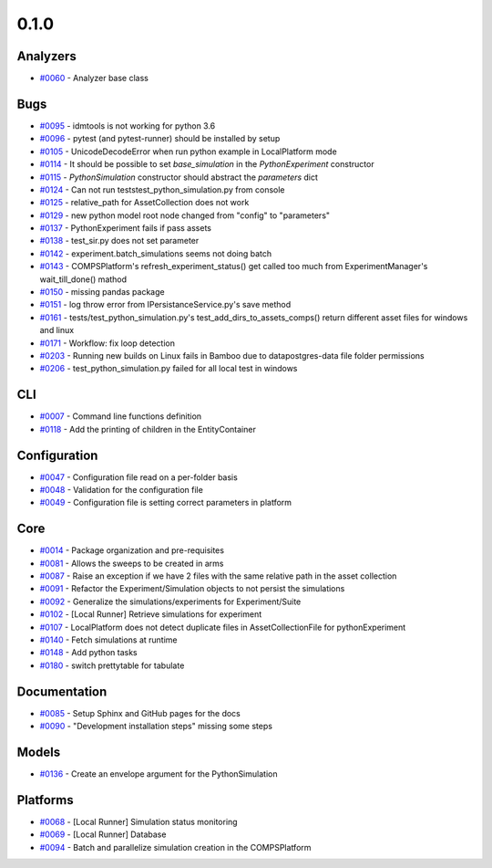 =====
0.1.0
=====


Analyzers
---------
* `#0060 <https://github.com/InstituteforDiseaseModeling/idmtools/issues/60>`_ - Analyzer base class


Bugs
----
* `#0095 <https://github.com/InstituteforDiseaseModeling/idmtools/issues/95>`_ - idmtools is not working for python 3.6
* `#0096 <https://github.com/InstituteforDiseaseModeling/idmtools/issues/96>`_ - pytest (and pytest-runner) should be installed by setup 
* `#0105 <https://github.com/InstituteforDiseaseModeling/idmtools/issues/105>`_ - UnicodeDecodeError when run python example in LocalPlatform mode
* `#0114 <https://github.com/InstituteforDiseaseModeling/idmtools/issues/114>`_ - It should be possible to set `base_simulation` in the `PythonExperiment` constructor
* `#0115 <https://github.com/InstituteforDiseaseModeling/idmtools/issues/115>`_ - `PythonSimulation` constructor should abstract the `parameters` dict
* `#0124 <https://github.com/InstituteforDiseaseModeling/idmtools/issues/124>`_ - Can not run tests\test_python_simulation.py from console
* `#0125 <https://github.com/InstituteforDiseaseModeling/idmtools/issues/125>`_ - relative_path for AssetCollection does not work
* `#0129 <https://github.com/InstituteforDiseaseModeling/idmtools/issues/129>`_ - new python model root node changed from "config" to "parameters"
* `#0137 <https://github.com/InstituteforDiseaseModeling/idmtools/issues/137>`_ - PythonExperiment fails if pass assets 
* `#0138 <https://github.com/InstituteforDiseaseModeling/idmtools/issues/138>`_ - test_sir.py does not set parameter
* `#0142 <https://github.com/InstituteforDiseaseModeling/idmtools/issues/142>`_ - experiment.batch_simulations seems not doing batch
* `#0143 <https://github.com/InstituteforDiseaseModeling/idmtools/issues/143>`_ - COMPSPlatform's refresh_experiment_status() get called too much from ExperimentManager's wait_till_done() mathod
* `#0150 <https://github.com/InstituteforDiseaseModeling/idmtools/issues/150>`_ - missing pandas package
* `#0151 <https://github.com/InstituteforDiseaseModeling/idmtools/issues/151>`_ - log throw error from IPersistanceService.py's save method
* `#0161 <https://github.com/InstituteforDiseaseModeling/idmtools/issues/161>`_ - tests/test_python_simulation.py's test_add_dirs_to_assets_comps() return different asset files for windows and linux
* `#0171 <https://github.com/InstituteforDiseaseModeling/idmtools/issues/171>`_ - Workflow: fix loop detection
* `#0203 <https://github.com/InstituteforDiseaseModeling/idmtools/issues/203>`_ - Running new builds on Linux fails in Bamboo due to data\postgres-data file folder permissions
* `#0206 <https://github.com/InstituteforDiseaseModeling/idmtools/issues/206>`_ - test_python_simulation.py failed for all local test in windows


CLI
---
* `#0007 <https://github.com/InstituteforDiseaseModeling/idmtools/issues/7>`_ - Command line functions definition
* `#0118 <https://github.com/InstituteforDiseaseModeling/idmtools/issues/118>`_ - Add the printing of children in the EntityContainer


Configuration
-------------
* `#0047 <https://github.com/InstituteforDiseaseModeling/idmtools/issues/47>`_ - Configuration file read on a per-folder basis
* `#0048 <https://github.com/InstituteforDiseaseModeling/idmtools/issues/48>`_ - Validation for the configuration file
* `#0049 <https://github.com/InstituteforDiseaseModeling/idmtools/issues/49>`_ - Configuration file is setting correct parameters in platform


Core
----
* `#0014 <https://github.com/InstituteforDiseaseModeling/idmtools/issues/14>`_ - Package organization and pre-requisites
* `#0081 <https://github.com/InstituteforDiseaseModeling/idmtools/issues/81>`_ - Allows the sweeps to be created in arms
* `#0087 <https://github.com/InstituteforDiseaseModeling/idmtools/issues/87>`_ - Raise an exception if we have 2 files with the same relative path in the asset collection
* `#0091 <https://github.com/InstituteforDiseaseModeling/idmtools/issues/91>`_ - Refactor the Experiment/Simulation objects to not persist the simulations
* `#0092 <https://github.com/InstituteforDiseaseModeling/idmtools/issues/92>`_ - Generalize the simulations/experiments for Experiment/Suite
* `#0102 <https://github.com/InstituteforDiseaseModeling/idmtools/issues/102>`_ - [Local Runner] Retrieve simulations for experiment
* `#0107 <https://github.com/InstituteforDiseaseModeling/idmtools/issues/107>`_ - LocalPlatform does not detect duplicate files in AssetCollectionFile for pythonExperiment
* `#0140 <https://github.com/InstituteforDiseaseModeling/idmtools/issues/140>`_ - Fetch simulations at runtime
* `#0148 <https://github.com/InstituteforDiseaseModeling/idmtools/issues/148>`_ - Add python tasks
* `#0180 <https://github.com/InstituteforDiseaseModeling/idmtools/issues/180>`_ - switch prettytable for tabulate


Documentation
-------------
* `#0085 <https://github.com/InstituteforDiseaseModeling/idmtools/issues/85>`_ - Setup Sphinx and GitHub pages for the docs
* `#0090 <https://github.com/InstituteforDiseaseModeling/idmtools/issues/90>`_ - "Development installation steps" missing some steps


Models
------
* `#0136 <https://github.com/InstituteforDiseaseModeling/idmtools/issues/136>`_ - Create an envelope argument for the PythonSimulation 


Platforms
---------
* `#0068 <https://github.com/InstituteforDiseaseModeling/idmtools/issues/68>`_ - [Local Runner] Simulation status monitoring
* `#0069 <https://github.com/InstituteforDiseaseModeling/idmtools/issues/69>`_ - [Local Runner] Database
* `#0094 <https://github.com/InstituteforDiseaseModeling/idmtools/issues/94>`_ - Batch and parallelize simulation creation in the COMPSPlatform
